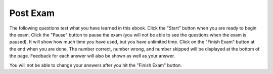 .. qnum::
   :prefix: 24-1-
   :start: 1
   
Post Exam
-------------

The following questions test what you have learned in this ebook. Click the "Start" button when you are ready to begin the exam.  Click the "Pause" button to pause the exam (you will not be able to see the questions when the exam is paused).  It will show how much time you have used, but you have unlimited time.  Click on the "Finish Exam" button at the end when you are done.  The number correct, number wrong, and number skipped will be displayed at the bottom of the page.  Feedback for each answer will also be shown as well as your answer.

You will not be able to change your answers after you hit the "Finish Exam" button.

.. timed:: ch18a19ex
    
    .. mchoice:: ePost_1_25
       :answer_a: The turtle in this example draws a pentagram.
       :answer_b: This code will generate an error.
       :answer_c: The turtle draws four lines of length 5, 11, 16, and 21
       :answer_d: The turtle draws a square.
       :correct: d
       :feedback_a: This only loops 4 times, so how can it draw a pentagram?
       :feedback_b: This will not cause an error.
       :feedback_c: This would be true if it was sue.forward(sides)
       :feedback_d: This will loop 4 times and each time draw a line of length 100 so this will be a square.
    
       What is the output from the program below?
       
       ::
       
          from turtle import * 
          space = Screen() 
          sue = Turtle() 
          sue.setheading(90) 
          for sides in [5,11,16,21]: 
              sue.forward(100) 
              sue.right(90)
    
    .. mchoice:: ePost_2_18
       :answer_a: Normal
       :answer_b: Hypertensive Crisis
       :answer_c: High Blood Pressure B
       :answer_d: Prehypertension
       :answer_e: High Blood Pressure A
       :correct: e
       :feedback_a: This would be true if check_systolic returned 0 and check_diastolic returned 0.  
       :feedback_b: This would be true if check_systolic returned 3 or check_diastolic returned 3.  
       :feedback_c: This would be true if check_systolic returned 2 and check_diastolic returned something other than 3. 
       :feedback_d: This would be true if check_systolic returned 1 and check_diastolic returned 1.  
       :feedback_e: The function check_systolic(135) returns 1 and the function check_diastolic(100) returns 2 so this will print "High Blood Pressure A"

       What is the output from the program below?
       
       ::
       
          def check_systolic(num1):
              if num1 < 120:
                  return 0
              elif num1 < 140:
                  return 1
              elif num1 < 180:
                  return 2
              else:
                  return 3

          def check_diastolic(num2):
              if num2 < 80:
                  return 0
              elif num2 < 90:
                  return 1
              elif num2 < 110:
                  return 2
              else:
                  return 3

          syst = 135
          dias = 100
          if check_systolic(syst) == 0 and check_diastolic(dias) == 0:
              print ("Normal")
          elif check_systolic(syst) == 3 or check_diastolic(dias) == 3:
              print ("Hypertensive Crisis")
          elif check_systolic(syst) == 1:
              if check_diastolic(dias) > 1:
                  print ("High Blood Pressure A")
              else:   
                  print ("Prehypertension")
          else:
              print ("High Blood Pressure B")
              
    .. mchoice:: ePost_3_20
       :answer_a: [-5, 5, 0]  [3, 1, 3, 5]
       :answer_b: [10, 5, 0]  [3, 1, 3, 100]
       :answer_c: [-5, 5, 0]  [3, 1, 3, 100]
       :answer_d: [10, -5, 0]  [3, 1, 3, 100]
       :answer_e: [10, -5, 0]  [3, 1, 3, 5]
       :correct: d
       :feedback_a: This would be true if the first index in an array was 1 not 0. 
       :feedback_b: This would be true if it was a[1] = 5 not a[1] = -5
       :feedback_c: This would be true if it was a[0] = -5.  
       :feedback_d: The value of a at index 1 is changed to -5.  The variable val is set to 0.  Then the value of a is printed.  Then b is set to [3,1,3,0].  Then the value at index 3 in b is set to 100.  Then it prints the value of b. 
       :feedback_e: This would be true if it was var = a[1] before a[1] was changed. 

       What is the output from the program below?  
       
       ::
       
          a = [10,5,0]
          a[1] = -5
          val = a[2]
          print (a)
          b = [3,1,3,val]
          b[3] = 100
          print (b)
           
    
    .. mchoice:: ePost_4_16
       :answer_a: a = 7, b = 5, c = 0
       :answer_b: a = 5, b = 7, c = 7
       :answer_c: a = 5, b = 0, c = 7
       :answer_d: a = 5, b = 7, c = 0
       :answer_e: a = 5, b = 5, c = 7
       :correct: b
       :feedback_a: The variable a is set to 7 initially, but it is changed to the value of b which is 5.
       :feedback_b: While a starts at 7, b starts at 5 and c starts at 0, c is set to a copy of a's value, then a is set to a copy of b's value, and b is set to a copy of c's value.
       :feedback_c: Since b is set to 0 and c starts out a 0 this may seem right, but c is changed to a copy of the value in a before that.
       :feedback_d: Did you miss that c is set to a copy of the value in a?
       :feedback_e: Did you miss that b is set to a copy of the value in c and c is set to a copy of the value in a?  

       What will be the values in a, b, and c after the following lines of code execute?
       
       ::
       
          a = 7;
          b = 5;
          c = 0;
          c = a;
          a = b;
          b = c;
           
    .. mchoice:: ePost_5_21
       :answer_a: It will print "Hello Fred"
       :answer_b: It will print "Good-bye Fred"
       :answer_c: It will print "Hello name"
       :answer_d: It will print hello + " " + name
       :correct: b
       :feedback_a: Even though the variable is called hello it contains "Good-bye".
       :feedback_b: Yes, this is what it will print.
       :feedback_c: It prints the value in name which has been set to "Fred".
       :feedback_d: It will print the value of hello and then a space and the value of name.

       Given the following code segment, which of the below statements is true?
       
       ::
       
          hello = "Good-bye"
          fred = "name"
          name = "Fred"
          message = hello + " " + name
          print (message)
          
    .. mchoice:: ePost_6_22
       :answer_a: The printed result will be odd with a decimal point.
       :answer_b: The printed result will be even with a decimal point.
       :answer_c: The printed result will be odd without a decimal point.
       :answer_d: The printed result will be even without a decimal point.
       :correct: d
       :feedback_a: This would true if there was an odd numer of items in aList and at least one of the numbers had a decimal point.
       :feedback_b: This would true if at least one of the numbers had a decimal point.
       :feedback_c: This would true if there was an odd numer of items in aList.
       :feedback_d: Since you are adding up an even number of odd numbers the answer will be even. Since all numbers are integers (don't have a decimal point) the answer won't have a decimal point either.  

       Given the following code segment, which of the below statements is the most true?
       
       ::
       
          sum = 0                                           
          aList = [1,3,7,19,21,131]
          for number in aList:
              sum = sum + number
          print (sum)

          
    .. mchoice:: ePost_7_17
       :answer_a: Error
       :answer_b: Error and 250.0 on the next line
       :answer_c: 250.0
       :answer_d: 1000 / 4
       :answer_e: Error and 250 on the next line
       :correct: c
       :feedback_a: This would be true if x was initialized to 0.
       :feedback_b: This would be true if the if and else statements weren't there.
       :feedback_c: Since x is initialized to 4 it will print the result of 1000 divided by 4 which is 250.0.  
       :feedback_d: This would be true if it was print ("1000 / x") instead.
       :feedback_e: This would be true if the if and else statements weren't there and if 1000 / 4 gave an integer result.

       What is the output from the program below?
       
       ::

          x = 4
          if x == 0:
              print ("Error")
          else:
              print (1000 / x)
              
    .. mchoice:: ePost_8_24
       :answer_a: The printed result will only contain vowels.
       :answer_b: The printed result will only contain consonants.
       :answer_c: It will print the empty string.
       :answer_d: The printed result will include "y"
       :answer_e: I don't know
       :correct: a
       :feedback_a: This only adds the letter if it is a vowel.
       :feedback_b: This only adds the letter if it is a vowel.
       :feedback_c: No, it will add vowels to newString and print that.
       :feedback_d: The letter must be in "aeiou" to be added to newString.
       :feedback_e: That is okay.  We do not expect you to know this.

       Given the following code segment, which of the statements below is true?
       
       ::

          newString = ""
          phrase = "Rubber baby buggy bumpers."
          for letter in phrase:
              if letter in "aeiou":
                  newString = newString + letter
          print (newString)
              
    .. mchoice:: ePost_9_19
       :answer_a: 6          [3, 1, -2]         -2
       :answer_b: 6          [3, 1, -2]         -1
       :answer_c: 6          [3, 1, -2]          2
       :answer_d: 10        [3, 1, -2]          1
       :answer_e: 10        [3, 1, -2]          2
       :correct: b
       :feedback_a: This would be correct if we hand't changed the value at index 2 in b.  
       :feedback_b: This will print the value at index 3 in a which is 6.  Then it will print b which has [3, 1, -2].  Then it adds one to the value at index 2 in b which is -2 so -2 + 1 is -1.  Then is prints the value at index 2 in b which is -1. 
       :feedback_c: This would be correct if the original value at index 2 in b was 1, but it was -2.
       :feedback_d: This would be correct if we had added 3 to the value at index 2 in b.  
       :feedback_e: This would be correct if we had added 4 to the value at index 2 in b.

       What is the output from the program below?
       
       ::

          a = [10,5,10,6]
          print (a[3])
          b = [3,1,-2]
          print b
          b[2] = b[2] + 1
          print (b[2])
          
    .. mchoice:: ePost_10_23
       :answer_a: The printed result will be odd with a decimal point.
       :answer_b: The printed result will be even with a decimal point.
       :answer_c: The printed result will be odd without a decimal point.
       :answer_d: The printed result will be even without a decimal point.
       :correct: c
       :feedback_a: This would be true if counter or sum had a decimal point.  
       :feedback_b: This would be true if this loop ran an even number of times and counter or sum had a decimal point.
       :feedback_c: Since counter starts with a value of 1 and increments by 2 each time it will always be odd.  Sum starts off at 0 and adds counter each time.  This will be odd when there it has added an odd number of values and even when it has added an even number of values.  Since this loops till counter is greater than 10 this will loop 5 times so the result is odd. 
       :feedback_d: This would be true if the loop ran an even number of times.

       Given the following code segment, which of the below statements is the most true?
       
       ::
       
          counter = 1
          sum = 0
          while counter <= 10:
              sum = sum + counter
              counter = counter + 2
          print (sum)
          
    .. mchoice:: ePost_11_26
       :answer_a: 182
       :answer_b: 181
       :answer_c: 153
       :answer_d: 29
       :correct: c
       :feedback_a: Check your addition.
       :feedback_b: This would be true if it was for number in range(1,len(numList))
       :feedback_c: This will add 1 + 7 + 131 which is 153
       :feedback_d: This would be true if it was for number in range(0,len(thingsToAdd),2)

       Given the following code segment, what will be printed?
       
       ::
       
          sum = 0                                                  
          numList = [1,3,7,19,21,131]
          for number in range(1,len(numList),2):
              sum = sum + numList[number]
          print(sum)
             

   
